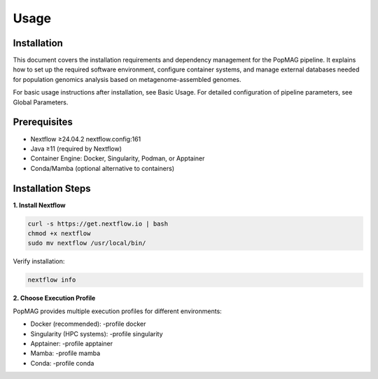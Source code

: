 Usage
=====

.. _installation:

Installation
------------

This document covers the installation requirements and dependency management for the PopMAG pipeline. It explains how to set up the required software environment, configure container systems, and manage external databases needed for population genomics analysis based on metagenome-assembled genomes.

For basic usage instructions after installation, see Basic Usage. For detailed configuration of pipeline parameters, see Global Parameters.

Prerequisites
-------------

* Nextflow ≥24.04.2 nextflow.config:161
* Java ≥11 (required by Nextflow)
* Container Engine: Docker, Singularity, Podman, or Apptainer
* Conda/Mamba (optional alternative to containers)

Installation Steps
------------------

**1. Install Nextflow**

.. code-block:: console

   curl -s https://get.nextflow.io | bash  
   chmod +x nextflow  
   sudo mv nextflow /usr/local/bin/

Verify installation: 

.. code-block:: console

    nextflow info

**2. Choose Execution Profile**

PopMAG provides multiple execution profiles for different environments:

* Docker (recommended): -profile docker 
* Singularity (HPC systems): -profile singularity
* Apptainer: -profile apptainer
* Mamba: -profile mamba
* Conda: -profile conda 
